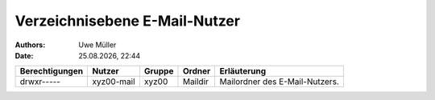 ==============================
Verzeichnisebene E-Mail-Nutzer
==============================

.. |date| date:: %d.%m.%Y
.. |time| date:: %H:%M

:Authors: - Uwe Müller

:Date: |date|, |time|          


+-----------------+-------------+--------+---------+--------------------------------+
| Berechtigungen  |  Nutzer     | Gruppe | Ordner  | Erläuterung                    |
+=================+=============+========+=========+================================+
| drwxr-----      |  xyz00-mail |  xyz00 | Maildir | Mailordner des E-Mail-Nutzers. |
+-----------------+-------------+--------+---------+--------------------------------+

